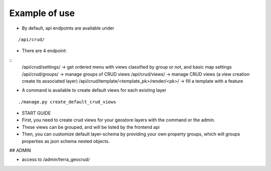 Example of use
==============

- By default, api endpoints are available under

::

    /api/crud/

- There are 4 endpoint:

::
    /api/crud/settings/                     -> get ordered menu with views classified by group or not, and basic map settings
    /api/crud/groups/                       -> manage groups of CRUD views
    /api/crud/views/                        -> manage CRUD views (a view creation create its associated layer)
    /api/crud/template/<template_pk>/render/<pk>/ -> fill a template with a feature

- A command is available to create default views for each existing layer

::

    ./manage.py create_default_crud_views

- START GUIDE


- First, you need to create crud views for your geostore layers with the command or the admin.
- These views can be grouped, and will be listed by the frontend api
- Then, you can customize default layer-schema by providing your own property groups, which will groups properties as json schema nested objects.


## ADMIN

* access to /admin/terra_geocrud/
